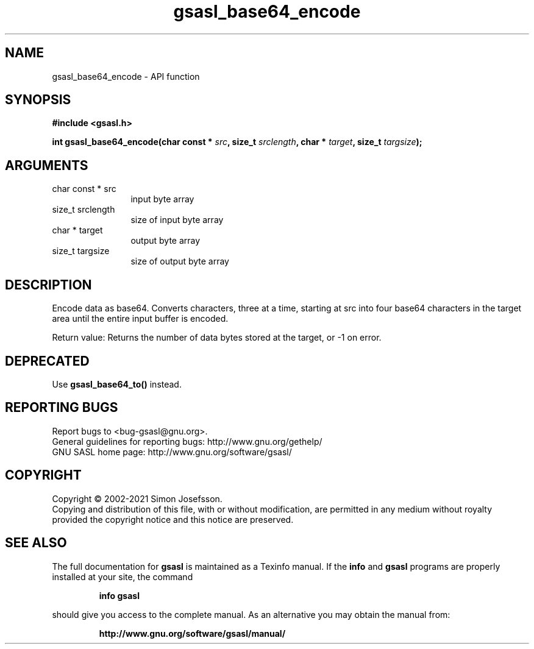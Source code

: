 .\" DO NOT MODIFY THIS FILE!  It was generated by gdoc.
.TH "gsasl_base64_encode" 3 "1.10.0" "gsasl" "gsasl"
.SH NAME
gsasl_base64_encode \- API function
.SH SYNOPSIS
.B #include <gsasl.h>
.sp
.BI "int gsasl_base64_encode(char const * " src ", size_t " srclength ", char * " target ", size_t " targsize ");"
.SH ARGUMENTS
.IP "char const * src" 12
input byte array
.IP "size_t srclength" 12
size of input byte array
.IP "char * target" 12
output byte array
.IP "size_t targsize" 12
size of output byte array
.SH "DESCRIPTION"
Encode data as base64.  Converts characters, three at a time,
starting at src into four base64 characters in the target area
until the entire input buffer is encoded.

Return value: Returns the number of data bytes stored at the
target, or \-1 on error.
.SH "DEPRECATED"
Use \fBgsasl_base64_to()\fP instead.
.SH "REPORTING BUGS"
Report bugs to <bug-gsasl@gnu.org>.
.br
General guidelines for reporting bugs: http://www.gnu.org/gethelp/
.br
GNU SASL home page: http://www.gnu.org/software/gsasl/

.SH COPYRIGHT
Copyright \(co 2002-2021 Simon Josefsson.
.br
Copying and distribution of this file, with or without modification,
are permitted in any medium without royalty provided the copyright
notice and this notice are preserved.
.SH "SEE ALSO"
The full documentation for
.B gsasl
is maintained as a Texinfo manual.  If the
.B info
and
.B gsasl
programs are properly installed at your site, the command
.IP
.B info gsasl
.PP
should give you access to the complete manual.
As an alternative you may obtain the manual from:
.IP
.B http://www.gnu.org/software/gsasl/manual/
.PP
